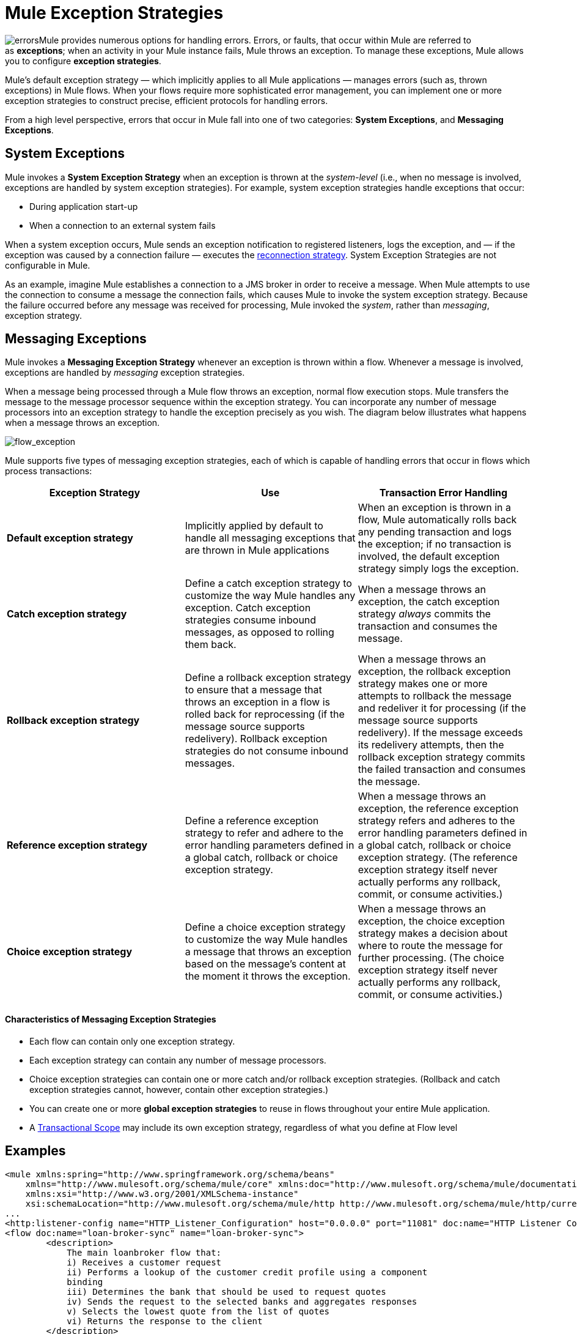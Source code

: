 = Mule Exception Strategies
:keywords: studio, exceptions, exception handlers, catch exceptions

image:errors.png[errors]Mule provides numerous options for handling errors. Errors, or faults, that occur within Mule are referred to as *exceptions*; when an activity in your Mule instance fails, Mule throws an exception. To manage these exceptions, Mule allows you to configure *exception strategies*.

Mule’s default exception strategy — which implicitly applies to all Mule applications — manages errors (such as, thrown exceptions) in Mule flows. When your flows require more sophisticated error management, you can implement one or more exception strategies to construct precise, efficient protocols for handling errors.

From a high level perspective, errors that occur in Mule fall into one of two categories: *System Exceptions*, and *Messaging Exceptions*.


== System Exceptions

Mule invokes a *System Exception Strategy* when an exception is thrown at the _system-level_ (i.e., when no message is involved, exceptions are handled by system exception strategies). For example, system exception strategies handle exceptions that occur:

* During application start-up
* When a connection to an external system fails

When a system exception occurs, Mule sends an exception notification to registered listeners, logs the exception, and — if the exception was caused by a connection failure — executes the link:/mule-user-guide/v/3.6/configuring-reconnection-strategies[reconnection strategy]. System Exception Strategies are not configurable in Mule.

As an example, imagine Mule establishes a connection to a JMS broker in order to receive a message. When Mule attempts to use the connection to consume a message the connection fails, which causes Mule to invoke the system exception strategy. Because the failure occurred before any message was received for processing, Mule invoked the _system_, rather than _messaging_, exception strategy.

== Messaging Exceptions

Mule invokes a *Messaging Exception Strategy* whenever an exception is thrown within a flow. Whenever a message is involved, exceptions are handled by _messaging_ exception strategies.

When a message being processed through a Mule flow throws an exception, normal flow execution stops. Mule transfers the message to the message processor sequence within the exception strategy. You can incorporate any number of message processors into an exception strategy to handle the exception precisely as you wish. The diagram below illustrates what happens when a message throws an exception.

image:flow_exception.png[flow_exception]

Mule supports five types of messaging exception strategies, each of which is capable of handling errors that occur in flows which process transactions:

[%header,cols="34,33,33"]
|===
|Exception Strategy |Use |Transaction Error Handling
|*Default exception strategy* |Implicitly applied by default to handle all messaging exceptions that are thrown in Mule applications |When an exception is thrown in a flow, Mule automatically rolls back any pending transaction and logs the exception; if no transaction is involved, the default exception strategy simply logs the exception.
|*Catch exception strategy* |Define a catch exception strategy to customize the way Mule handles any exception. Catch exception strategies consume inbound messages, as opposed to rolling them back. |When a message throws an exception, the catch exception strategy _always_ commits the transaction and consumes the message.
|*Rollback exception strategy* |Define a rollback exception strategy to ensure that a message that throws an exception in a flow is rolled back for reprocessing (if the message source supports redelivery). Rollback exception strategies do not consume inbound messages. |When a message throws an exception, the rollback exception strategy makes one or more attempts to rollback the message and redeliver it for processing (if the message source supports redelivery). If the message exceeds its redelivery attempts, then the rollback exception strategy commits the failed transaction and consumes the message.
|*Reference exception strategy* |Define a reference exception strategy to refer and adhere to the error handling parameters defined in a global catch, rollback or choice exception strategy. |When a message throws an exception, the reference exception strategy refers and adheres to the error handling parameters defined in a global catch, rollback or choice exception strategy. (The reference exception strategy itself never actually performs any rollback, commit, or consume activities.)
|*Choice exception strategy* |Define a choice exception strategy to customize the way Mule handles a message that throws an exception based on the message’s content at the moment it throws the exception. |When a message throws an exception, the choice exception strategy makes a decision about where to route the message for further processing. (The choice exception strategy itself never actually performs any rollback, commit, or consume activities.)
|===

==== Characteristics of Messaging Exception Strategies

* Each flow can contain only one exception strategy.
* Each exception strategy can contain any number of message processors.
* Choice exception strategies can contain one or more catch and/or rollback exception strategies. (Rollback and catch exception strategies cannot, however, contain other exception strategies.)
* You can create one or more *global exception strategies* to reuse in flows throughout your entire Mule application.
* A link:/mule-user-guide/v/3.6/transaction-management[Transactional Scope] may include its own exception strategy, regardless of what you define at Flow level +

== Examples

[source, xml, linenums]
----
<mule xmlns:spring="http://www.springframework.org/schema/beans"
    xmlns="http://www.mulesoft.org/schema/mule/core" xmlns:doc="http://www.mulesoft.org/schema/mule/documentation"
    xmlns:xsi="http://www.w3.org/2001/XMLSchema-instance"
    xsi:schemaLocation="http://www.mulesoft.org/schema/mule/http http://www.mulesoft.org/schema/mule/http/current/mule-http.xsd">
...
<http:listener-config name="HTTP_Listener_Configuration" host="0.0.0.0" port="11081" doc:name="HTTP Listener Configuration"/>
<flow doc:name="loan-broker-sync" name="loan-broker-sync">
        <description>
            The main loanbroker flow that:
            i) Receives a customer request
            ii) Performs a lookup of the customer credit profile using a component
            binding
            iii) Determines the bank that should be used to request quotes
            iv) Sends the request to the selected banks and aggregates responses
            v) Selects the lowest quote from the list of quotes
            vi) Returns the response to the client
        </description>
        <http:listener config-ref="HTTP_Listener_Configuration" path="/" doc:name="HTTP"/>
        <choice doc:name="Choice">
            <when expression="!(payload.name == null || payload.ssn == null || payload.amount == null || payload.term==null)">
                <expression-component doc:name="create customer request"><![CDATA[import org.mule.example.loanbroker.message.CustomerQuoteRequest;
import org.mule.example.loanbroker.model.Customer;
payload = new CustomerQuoteRequest(new Customer(payload.name,
Integer.parseInt(payload.ssn)),
Integer.parseInt(payload.amount),
Integer.parseInt(payload.term));]]></expression-component>
                <enricher doc:name="Enrich with creditProfile" source="#[payload]" target="#[flowVars.creditProfile]">
                    <flow-ref doc:name="lookupCustomerCreditProfile" name="lookupCustomerCreditProfile"/>
                </enricher>
                <enricher doc:name="Enrich with banks" source="#[payload]" target="#[flowVars.banks]">
                    <flow-ref doc:name="lookupBanks" name="lookupBanks"/>
                </enricher>
                <set-variable doc:name="create empty quotes" value="#[new java.util.LinkedList()]" variableName="quotes"/>
                <foreach collection="#[flowVars.banks]" doc:name="Foreach">
                    <enricher doc:name="Message Enricher" target="#[quotes.add($)]">
                        <flow-ref doc:name="lookupLoanQuote" name="lookupLoanQuote"/>
                    </enricher>
                </foreach>
                <flow-ref doc:name="findLowestLoanQuote" name="findLowestLoanQuote"/>
                <object-to-string-transformer doc:name="Object to String"/>
            </when>
            <otherwise>
                <expression-component doc:name="set error message"><![CDATA[payload="Error: incomplete request"]]></expression-component>
            </otherwise>
        </choice>
        <catch-exception-strategy doc:name="Catch Exception Strategy">
            <set-payload doc:name="Set error message" value="Error processing loan request"/>
        </catch-exception-strategy>
    </flow>
         
...
</mule>
----

== See Also

* *NEXT STEP*: Read on about the structure of a  link:/mule-fundamentals/v/3.6/mule-message-structure[Mule message].
* See the link:/mule-fundamentals/v/3.6/anypoint-exchange[examples].
* Learn more about configuring the link:/mule-user-guide/v/3.6/catch-exception-strategy[catch], link:/mule-user-guide/v/3.6/rollback-exception-strategy[rollback], link:/mule-user-guide/v/3.6/reference-exception-strategy[reference], and link:/mule-user-guide/v/3.6/choice-exception-strategy[choice] exception strategies.
